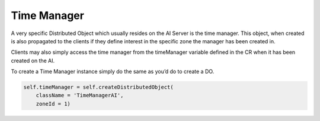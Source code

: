 .. _time-manager:

Time Manager
============

A very specific Distributed Object which usually resides on the AI Server is the
time manager. This object, when created is also propagated to the clients if
they define interest in the specific zone the manager has been created in.

Clients may also simply access the time manager from the timeManager variable
defined in the CR when it has been created on the AI.

To create a Time Manager instance simply do the same as you’d do to create a DO.

.. code-block:: python

   self.timeManager = self.createDistributedObject(
       className = 'TimeManagerAI',
       zoneId = 1)
